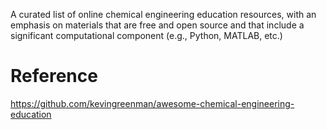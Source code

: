 #+export_file_name: index
#+options: broken-links:t
# (ss-toggle-markdown-export-on-save)
# date-added:

#+begin_export md
---
# title: "Awesome Chemical Engineering Education"
## https://quarto.org/docs/journals/authors.html
#author:
#  - name: ""
#    affiliations:
#     - name: ""
#license: "©2024 American Chemical Society and Division of Chemical Education, Inc."
license: "CC0 1"
#draft: true
#date-modified:
date: 2024-02-17
categories: [website, computing, course design, python, matlab]
keywords: physical chemistry teaching, physical chemistry education, teaching resources, chemical engineering teaching

image: awesome-che-edu.png
---
<img src="awesome-che-edu.png"/>
#+end_export
A curated list of online chemical engineering education resources, with an emphasis on materials that are free and open source and that include a significant computational component (e.g., Python, MATLAB, etc.)

* Reference
[[https://github.com/kevingreenman/awesome-chemical-engineering-education][https://github.com/kevingreenman/awesome-chemical-engineering-education]]

* Local variables :noexport:
# Local Variables:
# eval: (ss-markdown-export-on-save)
# End:
